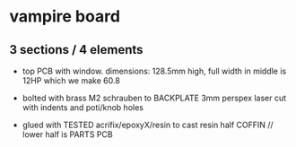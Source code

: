 * vampire board 

** 3 sections / 4 elements

- top PCB with window. dimensions: 128.5mm high, full width in middle is 12HP which we make 60.8

- bolted with brass M2 schrauben to BACKPLATE 3mm perspex laser cut with indents and poti/knob holes

- glued with TESTED acrifix/epoxyX/resin to cast resin half COFFIN // lower half is PARTS PCB
